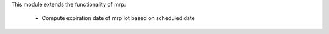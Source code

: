 This module extends the functionality of mrp:

  * Compute expiration date of mrp lot based on scheduled date
  